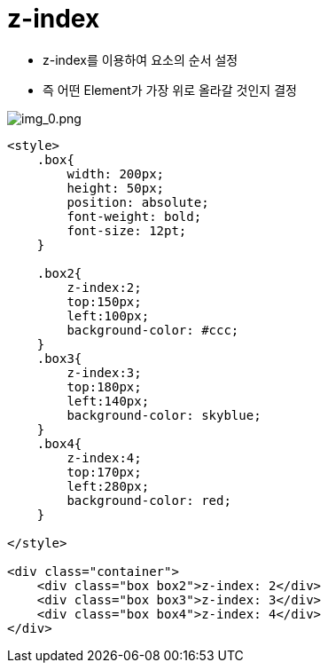 = z-index

* z-index를 이용하여 요소의 순서 설정
* 즉 어떤 Element가 가장 위로 올라갈 것인지 결정

image:./images/img_0.png[img_0.png]

[source,html]
----
<style>
    .box{
        width: 200px;
        height: 50px;
        position: absolute;
        font-weight: bold;
        font-size: 12pt;
    }

    .box2{
        z-index:2;
        top:150px;
        left:100px;
        background-color: #ccc;
    }
    .box3{
        z-index:3;
        top:180px;
        left:140px;
        background-color: skyblue;
    }
    .box4{
        z-index:4;
        top:170px;
        left:280px;
        background-color: red;
    }

</style>

<div class="container">
    <div class="box box2">z-index: 2</div>
    <div class="box box3">z-index: 3</div>
    <div class="box box4">z-index: 4</div>
</div>
----